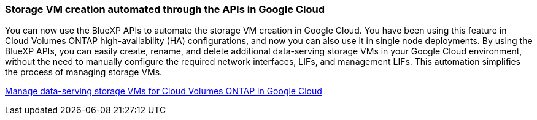 === Storage VM creation automated through the APIs in Google Cloud 

You can now use the BlueXP APIs to automate the storage VM creation in Google Cloud. You have been using this feature in Cloud Volumes ONTAP high-availability (HA) configurations, and now you can also use it in single node deployments. By using the BlueXP APIs, you can easily create, rename, and delete additional data-serving storage VMs in your Google Cloud environment, without the need to manually configure the required network interfaces, LIFs, and management LIFs. This automation simplifies the process of managing storage VMs.

https://docs.netapp.com/us-en/bluexp-cloud-volumes-ontap/task-managing-svms-gcp.html[Manage data-serving storage VMs for Cloud Volumes ONTAP in Google Cloud^]